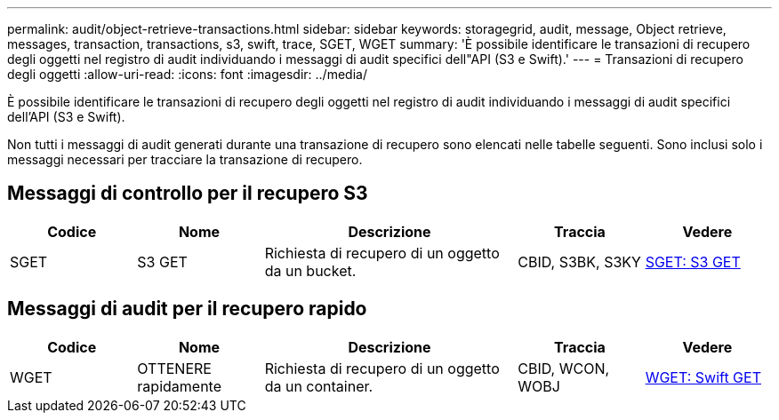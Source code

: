 ---
permalink: audit/object-retrieve-transactions.html 
sidebar: sidebar 
keywords: storagegrid, audit, message, Object retrieve, messages, transaction, transactions, s3, swift, trace, SGET, WGET 
summary: 'È possibile identificare le transazioni di recupero degli oggetti nel registro di audit individuando i messaggi di audit specifici dell"API (S3 e Swift).' 
---
= Transazioni di recupero degli oggetti
:allow-uri-read: 
:icons: font
:imagesdir: ../media/


[role="lead"]
È possibile identificare le transazioni di recupero degli oggetti nel registro di audit individuando i messaggi di audit specifici dell'API (S3 e Swift).

Non tutti i messaggi di audit generati durante una transazione di recupero sono elencati nelle tabelle seguenti. Sono inclusi solo i messaggi necessari per tracciare la transazione di recupero.



== Messaggi di controllo per il recupero S3

[cols="1a,1a,2a,1a,1a"]
|===
| Codice | Nome | Descrizione | Traccia | Vedere 


 a| 
SGET
 a| 
S3 GET
 a| 
Richiesta di recupero di un oggetto da un bucket.
 a| 
CBID, S3BK, S3KY
 a| 
xref:sget-s3-get.adoc[SGET: S3 GET]

|===


== Messaggi di audit per il recupero rapido

[cols="1a,1a,2a,1a,1a"]
|===
| Codice | Nome | Descrizione | Traccia | Vedere 


 a| 
WGET
 a| 
OTTENERE rapidamente
 a| 
Richiesta di recupero di un oggetto da un container.
 a| 
CBID, WCON, WOBJ
 a| 
xref:wget-swift-get.adoc[WGET: Swift GET]

|===